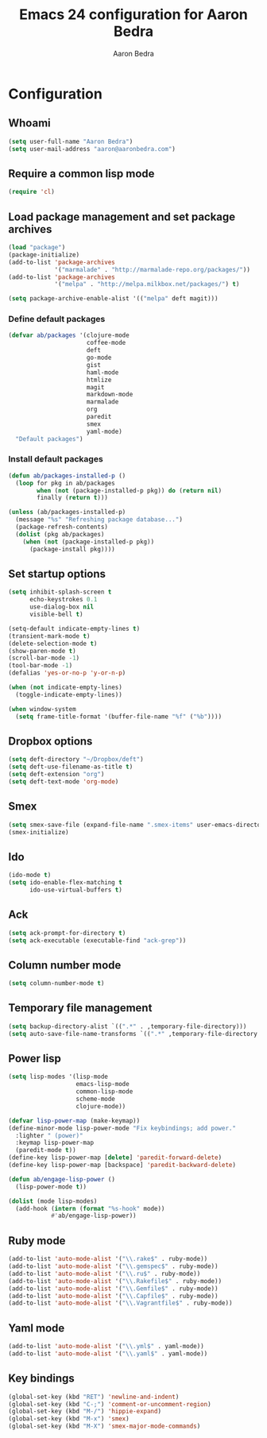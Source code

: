 #+TITLE: Emacs 24 configuration for Aaron Bedra
#+AUTHOR: Aaron Bedra
#+EMAIL: aaron@aaronbedra.com
#+OPTIONS: toc:3 num:nil

* Configuration
** Whoami
#+begin_src emacs-lisp
  (setq user-full-name "Aaron Bedra")
  (setq user-mail-address "aaron@aaronbedra.com")
#+end_src
** Require a common lisp mode
#+begin_src emacs-lisp
  (require 'cl)
#+end_src
** Load package management and set package archives
#+begin_src emacs-lisp
  (load "package")
  (package-initialize)
  (add-to-list 'package-archives
               '("marmalade" . "http://marmalade-repo.org/packages/"))
  (add-to-list 'package-archives
               '("melpa" . "http://melpa.milkbox.net/packages/") t)

  (setq package-archive-enable-alist '(("melpa" deft magit)))
#+end_src
*** Define default packages
#+begin_src emacs-lisp
  (defvar ab/packages '(clojure-mode
                        coffee-mode
                        deft
                        go-mode
                        gist
                        haml-mode
                        htmlize
                        magit
                        markdown-mode
                        marmalade
                        org
                        paredit
                        smex
                        yaml-mode)
    "Default packages")
#+end_src
*** Install default packages
#+begin_src emacs-lisp
  (defun ab/packages-installed-p ()
    (loop for pkg in ab/packages
          when (not (package-installed-p pkg)) do (return nil)
          finally (return t)))

  (unless (ab/packages-installed-p)
    (message "%s" "Refreshing package database...")
    (package-refresh-contents)
    (dolist (pkg ab/packages)
      (when (not (package-installed-p pkg))
        (package-install pkg))))
#+end_src
** Set startup options
#+begin_src emacs-lisp
  (setq inhibit-splash-screen t
        echo-keystrokes 0.1
        use-dialog-box nil
        visible-bell t)

  (setq-default indicate-empty-lines t)
  (transient-mark-mode t)
  (delete-selection-mode t)
  (show-paren-mode t)
  (scroll-bar-mode -1)
  (tool-bar-mode -1)
  (defalias 'yes-or-no-p 'y-or-n-p)

  (when (not indicate-empty-lines)
    (toggle-indicate-empty-lines))

  (when window-system
    (setq frame-title-format '(buffer-file-name "%f" ("%b"))))
#+end_src
** Dropbox options
#+begin_src emacs-lisp
  (setq deft-directory "~/Dropbox/deft")
  (setq deft-use-filename-as-title t)
  (setq deft-extension "org")
  (setq deft-text-mode 'org-mode)
#+end_src
** Smex
#+begin_src emacs-lisp
  (setq smex-save-file (expand-file-name ".smex-items" user-emacs-directory))
  (smex-initialize)
#+end_src
** Ido
#+begin_src emacs-lisp
  (ido-mode t)
  (setq ido-enable-flex-matching t
        ido-use-virtual-buffers t)
#+end_src
** Ack
#+begin_src emacs-lisp
  (setq ack-prompt-for-directory t)
  (setq ack-executable (executable-find "ack-grep"))
#+end_src
** Column number mode
#+begin_src emacs-lisp
  (setq column-number-mode t)
#+end_src
** Temporary file management
#+begin_src emacs-lisp
  (setq backup-directory-alist `((".*" . ,temporary-file-directory)))
  (setq auto-save-file-name-transforms `((".*" ,temporary-file-directory t)))
#+end_src
** Power lisp
#+begin_src emacs-lisp
  (setq lisp-modes '(lisp-mode
                     emacs-lisp-mode
                     common-lisp-mode
                     scheme-mode
                     clojure-mode))

  (defvar lisp-power-map (make-keymap))
  (define-minor-mode lisp-power-mode "Fix keybindings; add power."
    :lighter " (power)"
    :keymap lisp-power-map
    (paredit-mode t))
  (define-key lisp-power-map [delete] 'paredit-forward-delete)
  (define-key lisp-power-map [backspace] 'paredit-backward-delete)

  (defun ab/engage-lisp-power ()
    (lisp-power-mode t))

  (dolist (mode lisp-modes)
    (add-hook (intern (format "%s-hook" mode))
              #'ab/engage-lisp-power))
#+end_src
** Ruby mode
#+begin_src emacs-lisp
  (add-to-list 'auto-mode-alist '("\\.rake$" . ruby-mode))
  (add-to-list 'auto-mode-alist '("\\.gemspec$" . ruby-mode))
  (add-to-list 'auto-mode-alist '("\\.ru$" . ruby-mode))
  (add-to-list 'auto-mode-alist '("\\.Rakefile$" . ruby-mode))
  (add-to-list 'auto-mode-alist '("\\.Gemfile$" . ruby-mode))
  (add-to-list 'auto-mode-alist '("\\.Capfile$" . ruby-mode))
  (add-to-list 'auto-mode-alist '("\\.Vagrantfile$" . ruby-mode))
#+end_src
** Yaml mode
#+begin_src emacs-lisp
  (add-to-list 'auto-mode-alist '("\\.yml$" . yaml-mode))
  (add-to-list 'auto-mode-alist '("\\.yaml$" . yaml-mode))
#+end_src
** Key bindings
#+begin_src emacs-lisp
  (global-set-key (kbd "RET") 'newline-and-indent)
  (global-set-key (kbd "C-;") 'comment-or-uncomment-region)
  (global-set-key (kbd "M-/") 'hippie-expand)
  (global-set-key (kbd "M-x") 'smex)
  (global-set-key (kbd "M-X") 'smex-major-mode-commands)
#+end_src
